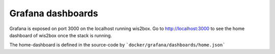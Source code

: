 .. _grafana:

Grafana dashboards
==================

Grafana is exposed on port 3000 on the localhost running wis2box.
Go to http://localhost:3000 to see the home dashboard of wis2box once the stack is running. 

.. image:: /_static/grafana_wis2box_workflow.png
   :width: 800px
   :alt: Grafana Home dashboard 
   :align: center

The home-dashboard is defined in the source-code by ```docker/grafana/dashboards/home.json```
